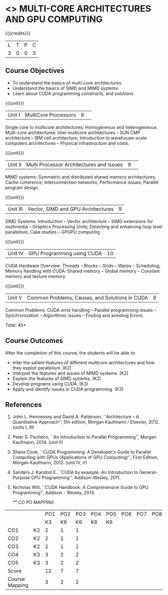* <<<PCP1101>>> MULTI-CORE ARCHITECTURES AND GPU COMPUTING 
:properties:
:author: DVV Prasad, K Lekshmi
:date: 27 June 2018
:end:

#+startup: showall

{{{credits}}}
|L|T|P|C|
|3|0|0|3|

** Course Objectives
- To understand the basics of multi-core architectures.
- Understand the basics of SIMD and MIMD systems
- Learn about CUDA programming constructs, and solutions.
 

{{{unit}}}
|Unit I |MultiCore Processors|9| 
Single core to multicore architectures; Homogeneous and heterogeneous
Multi-core architectures: Intel multicore architectures -- SUN CMP
architecture -- IBM cell architecture; Introduction to warehouse-scale
computers architectures -- Physical infrastructure and costs.

{{{unit}}}
|Unit II|Multi Processor Architectures and Issues|9| 
MIMD systems: Symmetric and distributed shared memory architectures;
Cache coherence; Interconnection networks; Performance issues;
Parallel program design.

{{{unit}}}
|Unit III|Vector, SIMD and GPU Architectures|9|
SIMD Systems: Introduction -- Vector architecture -- SIMD extensions
for multimedia -- Graphics Processing Units; Detecting and enhancing
loop level parallelism; Case studies -- GPGPU computing

{{{unit}}}
|Unit IV|GPU Programming using CUDA|10|
CUDA Hardware Overview: Threads -- Blocks -- Grids -- Warps --
Scheduling; Memory handling with CUDA: Shared memory -- Global memory
-- Constant memory and texture memory.

{{{unit}}}
|Unit V|Common Problems, Causes, and Solutions in CUDA |8|
Common Problems: CUDA error handling -- Parallel programming issues --
Synchronization -- Algorithmic issues -- Finding and avoiding Errors.

\hfill *Total: 45*

** Course Outcomes
After the completion of this course, the students will be able to:
- Infer the salient features of different multicore architectures and how they exploit parallelism. (K2)
- Interpret the features and issues of MIMD systems. (K2)
- Explain the features of SIMD systems. (K2)
- Develop  programs using CUDA. (K3)
- Apply and identify issues in CUDA programming. (K3)

      
** References
1. John L. Hennessey and David A. Patterson, ``Architecture -- A
   Quantitative Approach'', 5th edition, Morgan Kaufmann /
   Elsevier, 2012. (units I, III)
2. Peter S. Pacheco, ``An Introduction to Parallel Programming'',
   Morgan Kaufmann, 2014. (unit II)
3. Shane Cook, ``CUDA Programming: A Developer's Guide to Parallel
   Computing with GPUs (Applications of GPU Computing)'', First
   Edition, Morgan Kaufmann, 2012. (unit IV, V)
4. Sanders J. Kandrot E. ``CUDA by example: An Introduction to
   General-Purpose GPU Programming'', Addison-Wesley, 2011.
5. Nicholas Wilt, ``CUDA Handbook: A Comprehensive Guide to GPU
   Programming'', Addison - Wesley, 2013.
   
   ** CO PO MAPPING 
#+NAME: co-po-mapping
|                |    | PO1 | PO2 | PO3 | PO4 | PO5 | PO6 | PO7 | PO8 | PO9 | PO10 | PO11 | 
|                |    |  K3 |  K6 |  K6 |  K6 |  K6 |     |     |     |     |      |      | 
| CO1            | K2 |   2 |   1 |   1 |     |     |     |     |     |     |      |      |
| CO2            | K2 |   2 |   1 |   1 |     |     |     |     |     |     |      |      |
| CO3            | K2 |   2 |   1 |   1 |     |     |     |     |     |     |      |      |
| CO4            | K3 |   3 |   2 |   2 |     |     |     |     |     |     |      |      |
| CO5            | K3 |   3 |   2 |   2 |     |     |     |     |     |     |      |      |
| Score          |    |  12 |   7 |   7 |     |     |     |     |     |     |      |      |
| Course Mapping |    |   3 |   2 |   2 |     |     |     |     |     |     |      |      |

